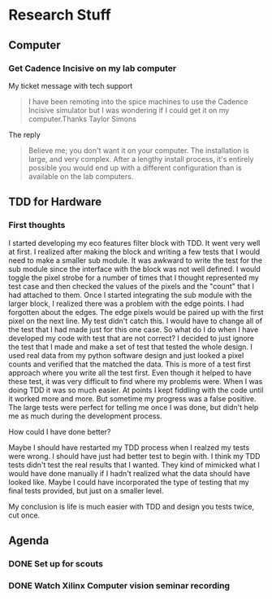 * Research Stuff
** Computer
*** Get Cadence Incisive on my lab computer
    My ticket message with tech support
    #+BEGIN_QUOTE
    I have been remoting into the spice machines to use the Cadence Incisive simulator but I was wondering if I could get it on my computer.
    ​
    ​Thanks 
    ​Taylor Simons
    #+END_QUOTE

    The reply
    #+BEGIN_QUOTE
    Believe me; you don't want it on your computer. The installation is large, and very complex. After a lengthy install process, it's entirely possible you would end up with a different configuration than is available on the lab computers. 
    #+END_QUOTE
** TDD for Hardware
*** First thoughts
    I started developing my eco features filter block with TDD. It went very well at first. I realized after making the block
    and writing a few tests that I would need to make a smaller sub module. It was awkward to write the test for the
    sub module since the interface with the block was not well defined. I would toggle the pixel strobe for a number of
    times that I thought represented my test case and then checked the values of the pixels and the "count" that I had 
    attached to them. Once I started integrating the sub module with the larger block, I realized there was a problem 
    with the edge points. I had forgotten about the edges. The edge pixels would be paired up with the first pixel on the
    next line. My test didn't catch this. I would have to change all of the test that I had made just for this one case.
    So what do I do when I have developed my code with test that are not correct? I decided to just ignore the test that I made
    and make a set of test that tested the whole design. I used real data from my python software design and just looked a 
    pixel counts and verified that the matched the data. This is more of a test first approach where you write all the test
    first. Even though it helped to have these test, it was very difficult to find where my problems were. When I was doing TDD
    it was so much easier. At points I kept fiddling with the code until it worked more and more. But sometime my progress was 
    a false positive. The large tests were perfect for telling me once I was done, but didn't help me as much during the
    development process.

    How could I have done better?

    Maybe I should have restarted my TDD process when I realzed my tests were wrong. I should have just had better test to begin
    with. I think my TDD tests didn't test the real results that I wanted. They kind of mimicked what I would have done manually
    if I hadn't realized what the data should have looked like. Maybe I could have incorporated the type of testing that my
    final tests provided, but just on a smaller level. 

    My conclusion is life is much easier with TDD and design you tests twice, cut once.
** Agenda
*** DONE Set up for scouts
    SCHEDULED: <2017-07-11 Tue 15:00>
*** DONE Watch Xilinx Computer vision seminar recording
    SCHEDULED: <2017-07-13 Thu 13:00>
